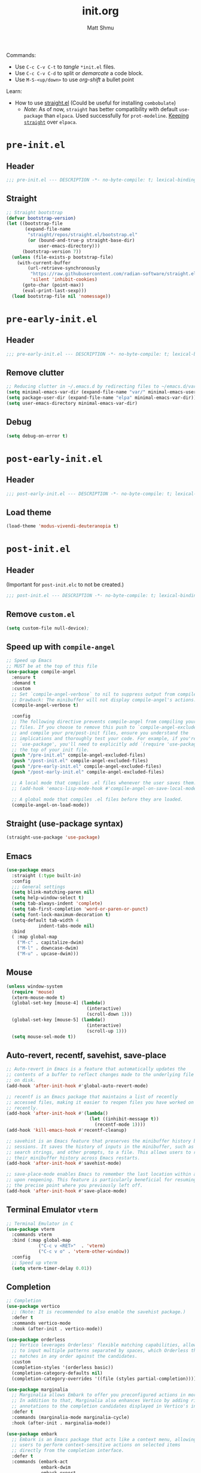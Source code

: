 #+title: init.org
#+author: Matt Shmu

Commands:
- Use ~C-c C-v C-t~ to /tangle/ ~*init.el~ files.
- Use ~C-c C-v C-d~ to split or /demarcate/ a code block.
- Use ~M-S-<up/down>~ to use /org-shift/ a bullet point

Learn:
- How to use [[https://github.com/radian-software/straight.el?tab=readme-ov-file#tldr][straight.el]] (Could be useful for installing =combobulate=)
  - /Note/: As of now, =straight= has better compatibility with default ~use-package~ than
    =elpaca=. Used successfully for =prot-modeline=. _Keeping =straight=_ over =elpaca=.

* ~pre-init.el~
** Header
#+begin_src emacs-lisp :tangle "pre-init.el" :mkdirp yes 
 ;;; pre-init.el --- DESCRIPTION -*- no-byte-compile: t; lexical-binding: t; -*-
#+end_src
** Straight
#+begin_src emacs-lisp :tangle "pre-init.el" :mkdirp yes
;; Straight bootstrap
(defvar bootstrap-version)
(let ((bootstrap-file
       (expand-file-name
        "straight/repos/straight.el/bootstrap.el"
        (or (bound-and-true-p straight-base-dir)
            user-emacs-directory)))
      (bootstrap-version 7))
  (unless (file-exists-p bootstrap-file)
    (with-current-buffer
        (url-retrieve-synchronously
         "https://raw.githubusercontent.com/radian-software/straight.el/develop/install.el"
         'silent 'inhibit-cookies)
      (goto-char (point-max))
      (eval-print-last-sexp)))
  (load bootstrap-file nil 'nomessage))
#+end_src
* ~pre-early-init.el~
** Header
#+begin_src emacs-lisp :tangle "pre-early-init.el" :mkdirp yes
  ;;; pre-early-init.el --- DESCRIPTION -*- no-byte-compile: t; lexical-binding: t; -*-
#+end_src
** Remove clutter
#+begin_src emacs-lisp :tangle "pre-early-init.el" :mkdirp yes
  ;; Reducing clutter in ~/.emacs.d by redirecting files to ~/emacs.d/var/
  (setq minimal-emacs-var-dir (expand-file-name "var/" minimal-emacs-user-directory))
  (setq package-user-dir (expand-file-name "elpa" minimal-emacs-var-dir))
  (setq user-emacs-directory minimal-emacs-var-dir)
#+end_src
** Debug
#+begin_src emacs-lisp :tangle "pre-early-init.el" :mkdirp yes
  (setq debug-on-error t)
#+end_src
* ~post-early-init.el~
** Header
#+begin_src emacs-lisp :tangle "post-early-init.el" :mkdirp yes
  ;;; post-early-init.el --- DESCRIPTION -*- no-byte-compile: t; lexical-binding: t; -*-
#+end_src
** Load theme
#+begin_src emacs-lisp :tangle "post-early-init.el" :mkdirp yes
  (load-theme 'modus-vivendi-deuteranopia t)
#+end_src
* ~post-init.el~
** Header
(Important for ~post-init.elc~ to not be created.)
#+begin_src emacs-lisp :tangle "post-init.el" :mkdirp yes
  ;;; post-init.el --- DESCRIPTION -*- no-byte-compile: t; lexical-binding: t; -*-
#+end_src
** Remove ~custom.el~
#+begin_src emacs-lisp :tangle "post-init.el" :mkdirp yes
(setq custom-file null-device);
#+end_src
** Speed up with =compile-angel=
#+begin_src emacs-lisp :tangle "post-init.el" :mkdirp yes
  ;; Speed up Emacs
  ;; MUST be at the top of this file
  (use-package compile-angel
    :ensure t
    :demand t
    :custom
    ;; Set `compile-angel-verbose` to nil to suppress output from compile-angel.
    ;; Drawback: The minibuffer will not display compile-angel's actions.
    (compile-angel-verbose t)

    :config
    ;; The following directive prevents compile-angel from compiling your init
    ;; files. If you choose to remove this push to `compile-angel-excluded-files'
    ;; and compile your pre/post-init files, ensure you understand the
    ;; implications and thoroughly test your code. For example, if you're using
    ;; `use-package', you'll need to explicitly add `(require 'use-package)` at
    ;; the top of your init file.
    (push "/pre-init.el" compile-angel-excluded-files)
    (push "/post-init.el" compile-angel-excluded-files)
    (push "/pre-early-init.el" compile-angel-excluded-files)
    (push "/post-early-init.el" compile-angel-excluded-files)

    ;; A local mode that compiles .el files whenever the user saves them.
    ;; (add-hook 'emacs-lisp-mode-hook #'compile-angel-on-save-local-mode)

    ;; A global mode that compiles .el files before they are loaded.
    (compile-angel-on-load-mode))
#+end_src
** Straight (use-package syntax)
#+begin_src emacs-lisp :tangle "post-init.el" :mkdirp yes
  (straight-use-package 'use-package)
#+end_src
** Emacs
#+begin_src emacs-lisp :tangle "post-init.el" :mkdirp yes
  (use-package emacs
    :straight (:type built-in)
    :config
    ;;; General settings
    (setq blink-matching-paren nil)
    (setq help-window-select t)
    (setq tab-always-indent 'complete)
    (setq tab-first-completion 'word-or-paren-or-punct)
    (setq font-lock-maximum-decoration t)
    (setq-default tab-width 4
    	      indent-tabs-mode nil)
    :bind
    ( :map global-map
      ("M-c" . capitalize-dwim)
      ("M-l" . downcase-dwim)
      ("M-u" . upcase-dwim)))
#+end_src
** Mouse
#+begin_src emacs-lisp :tangle "post-init.el" :mkdirp yes
  (unless window-system
    (require 'mouse)
    (xterm-mouse-mode t)
    (global-set-key [mouse-4] (lambda()
                                (interactive)
                                (scroll-down 1)))
    (global-set-key [mouse-5] (lambda()
                                (interactive)
                                (scroll-up 1)))
    (setq mouse-sel-mode t))
#+end_src
** Auto-revert, recentf, savehist, save-place
#+begin_src emacs-lisp :tangle "post-init.el" :mkdirp yes
  ;; Auto-revert in Emacs is a feature that automatically updates the
  ;; contents of a buffer to reflect changes made to the underlying file
  ;; on disk.
  (add-hook 'after-init-hook #'global-auto-revert-mode)

  ;; recentf is an Emacs package that maintains a list of recently
  ;; accessed files, making it easier to reopen files you have worked on
  ;; recently.
  (add-hook 'after-init-hook #'(lambda()
                                 (let ((inhibit-message t))
                                   (recentf-mode 1))))
  (add-hook 'kill-emacs-hook #'recentf-cleanup)

  ;; savehist is an Emacs feature that preserves the minibuffer history between
  ;; sessions. It saves the history of inputs in the minibuffer, such as commands,
  ;; search strings, and other prompts, to a file. This allows users to retain
  ;; their minibuffer history across Emacs restarts.
  (add-hook 'after-init-hook #'savehist-mode)

  ;; save-place-mode enables Emacs to remember the last location within a file
  ;; upon reopening. This feature is particularly beneficial for resuming work at
  ;; the precise point where you previously left off.
  (add-hook 'after-init-hook #'save-place-mode)
#+end_src
** Terminal Emulator =vterm=
#+begin_src emacs-lisp :tangle "post-init.el" :mkdirp yes
  ;; Terminal Emulator in C
  (use-package vterm
    :commands vterm
    :bind (:map global-map
              ("C-c v <RET>"  . 'vterm)
              ("C-c v o" . 'vterm-other-window))
    :config
    ;; Speed up vterm
    (setq vterm-timer-delay 0.01))
#+end_src
** Completion
#+begin_src emacs-lisp :tangle "post-init.el" :mkdirp yes
  ;; Completion
  (use-package vertico
    ;; (Note: It is recommended to also enable the savehist package.)
    :defer t
    :commands vertico-mode
    :hook (after-init . vertico-mode))

  (use-package orderless
    ;; Vertico leverages Orderless' flexible matching capabilities, allowing users
    ;; to input multiple patterns separated by spaces, which Orderless then
    ;; matches in any order against the candidates.
    :custom
    (completion-styles '(orderless basic))
    (completion-category-defaults nil)
    (completion-category-overrides '((file (styles partial-completion)))))

  (use-package marginalia
    ;; Marginalia allows Embark to offer you preconfigured actions in more contexts.
    ;; In addition to that, Marginalia also enhances Vertico by adding rich
    ;; annotations to the completion candidates displayed in Vertico's interface.
    :defer t
    :commands (marginalia-mode marginalia-cycle)
    :hook (after-init . marginalia-mode))

  (use-package embark
    ;; Embark is an Emacs package that acts like a context menu, allowing
    ;; users to perform context-sensitive actions on selected items
    ;; directly from the completion interface.
    :defer t
    :commands (embark-act
               embark-dwim
               embark-export
               embark-collect
               embark-bindings
               embark-prefix-help-command)
    :bind
    (("C-." . embark-act)         ;; pick some comfortable binding
     ("C-;" . embark-dwim)        ;; good alternative: M-.
     ("C-h B" . embark-bindings)) ;; alternative for `describe-bindings'

    :init
    (setq prefix-help-command #'embark-prefix-help-command)

    :config
    ;; Hide the mode line of the Embark live/completions buffers
    (add-to-list 'display-buffer-alist
                 '("\\`\\*Embark Collect \\(Live\\|Completions\\)\\*"
                   nil
                   (window-parameters (mode-line-format . none)))))

  (use-package embark-consult
    
    :hook
    (embark-collect-mode . consult-preview-at-point-mode))

  (use-package consult
    
    :bind (;; C-c bindings in `mode-specific-map'
           ("C-c M-x" . consult-mode-command)
           ("C-c h" . consult-history)
           ("C-c k" . consult-kmacro)
           ("C-c m" . consult-man)
           ("C-c i" . consult-info)
           ([remap Info-search] . consult-info)
           ;; C-x bindings in `ctl-x-map'
           ("C-x M-:" . consult-complex-command)
           ("C-x b" . consult-buffer)
           ("C-x 4 b" . consult-buffer-other-window)
           ("C-x 5 b" . consult-buffer-other-frame)
           ("C-x t b" . consult-buffer-other-tab)
           ("C-x r b" . consult-bookmark)
           ("C-x p b" . consult-project-buffer)
           ;; Custom M-# bindings for fast register access
           ("M-#" . consult-register-load)
           ("M-'" . consult-register-store)
           ("C-M-#" . consult-register)
           ;; Other custom bindings
           ("M-y" . consult-yank-pop)
           ;; M-g bindings in `goto-map'
           ("M-g e" . consult-compile-error)
           ("M-g f" . consult-flymake)
           ("M-g g" . consult-goto-line)
           ("M-g M-g" . consult-goto-line)
           ("M-g o" . consult-outline)
           ("M-g m" . consult-mark)
           ("M-g k" . consult-global-mark)
           ("M-g i" . consult-imenu)
           ("M-g I" . consult-imenu-multi)
           ;; M-s bindings in `search-map'
           ("M-s d" . consult-find)
           ("M-s c" . consult-locate)
           ("M-s g" . consult-grep)
           ("M-s G" . consult-git-grep)
           ("M-s r" . consult-ripgrep)
           ("M-s l" . consult-line)
           ("M-s L" . consult-line-multi)
           ("M-s k" . consult-keep-lines)
           ("M-s u" . consult-focus-lines)
           ;; Isearch integration
           ("M-s e" . consult-isearch-history)
           :map isearch-mode-map
           ("M-e" . consult-isearch-history)
           ("M-s e" . consult-isearch-history)
           ("M-s l" . consult-line)
           ("M-s L" . consult-line-multi)
           ;; Minibuffer history
           :map minibuffer-local-map
           ("M-s" . consult-history)
           ("M-r" . consult-history))

    ;; Enable automatic preview at point in the *Completions* buffer.
    :hook
    (completion-list-mode . consult-preview-at-point-mode)

    :init
    ;; Optionally configure the register formatting. This improves the register
    (setq register-preview-delay 0.5
          register-preview-function #'consult-register-format)

    ;; Optionally tweak the register preview window.
    (advice-add #'register-preview :override #'consult-register-window)

    ;; Use Consult to select xref locations with preview
    (setq xref-show-xrefs-function #'consult-xref
          xref-show-definitions-function #'consult-xref)

    :config
    (consult-customize
     consult-theme :preview-key '(:debounce 0.2 any)
     consult-ripgrep consult-git-grep consult-grep
     consult-bookmark consult-recent-file consult-xref
     consult--source-bookmark consult--source-file-register
     consult--source-recent-file consult--source-project-recent-file
     ;; :preview-key "M-."
     :preview-key '(:debounce 0.4 any))
    (setq consult-line-numbers-widen t)
    (setq consult-narrow-key "<"))

  (use-package corfu
    
    :defer t
    :commands (corfu-mode global-corfu-mode)

    :hook ((prog-mode . corfu-mode)
           (shell-mode . corfu-mode)
           (eshell-mode . corfu-mode))

    :custom
    ;; Hide commands in M-x which do not apply to the current mode.
    (read-extended-command-predicate #'command-completion-default-include-p)
    ;; Disable Ispell completion function. As an alternative try `cape-dict'.
    (text-mode-ispell-word-completion nil)
    (tab-always-indent 'complete)

    ;; Enable Corfu
    :config
    (global-corfu-mode))

  (use-package cape
    
    :defer t
    :commands (cape-dabbrev cape-file cape-elisp-block)
    :bind ("C-c p" . cape-prefix-map)
    :init
    ;; Add to the global default value of `completion-at-point-functions' which is
    ;; used by `completion-at-point'.
    (add-hook 'completion-at-point-functions #'cape-dabbrev)
    (add-hook 'completion-at-point-functions #'cape-file)
    (add-hook 'completion-at-point-functions #'cape-elisp-block))
#+end_src
** Code folding, crux, shell
#+begin_src emacs-lisp :tangle "post-init.el" :mkdirp yes
  ;; Code Folding
  (use-package outline-indent
    :defer t
    :commands outline-indent-minor-mode

    :init
    ;; The minor mode can also be automatically activated for a certain modes.
    ;; For example for Python and YAML:
    ;;(add-hook 'python-mode-hook #'outline-indent-minor-mode)
    ;;(add-hook 'yaml-mode-hook #'outline-indent-minor-mode)

    :custom
    (outline-indent-ellipsis " ▼ "))

  (use-package crux
    :bind
    (("C-a" . crux-move-beginning-of-line)))

  (use-package exec-path-from-shell
    
    :config
    (when (memq window-system '(mac ns x))
      (exec-path-from-shell-initialize)))
#+end_src
** ORG mode
#+begin_src emacs-lisp :tangle "post-init.el" :mkdirp yes
  ;; ORG mode
  (use-package org
    :straight (:type built-in)
    :mode (("\\.org$" . org-mode))
    :preface
    (defun my-first-existing-directory (directories)
      "Return the first existing directory from the given list DIRECTORIES.
       The directory path is expanded to its absolute path."
      (catch 'found
        (dolist (dir directories)
          (when (file-directory-p dir)
            (throw 'found (expand-file-name dir))))
        nil))  ;; Return nil if no existing directory is found
    :config
    (setq org-startup-indented t ;; auto aligns text with header
          org-startup-folded t ;; startup folded
          org-ellipsis " 󰅀 " ;; folding symbol
          org-directory (my-first-existing-directory '("/home/shumma1/notes/2025/"
                                                       "/Users/shumma1/notes/2025/"))
          org-agenda-files `(,org-directory)
          org-structure-template-alist '(("s" . "src")
                                         ("e" . "src emacs-lisp")
                                         ("E" . "src emacs-lisp :results value code :lexical t")
                                         ("t" . "src emacs-lisp :tangle FILENAME")
                                         ("T" . "src emacs-lisp :tangle FILENAME :mkdirp yes")
                                         ("x" . "example")
                                         ("X" . "export")
                                         ("q" . "quote"))
          org-hide-emphasis-markers nil
          org-pretty-entities t
          org-return-follows-link t
          org-fontify-quote-and-verse-blocks t
          org-fontify-whole-block-delimiter-line t
          org-fontify-done-headline nil
          org-fontify-todo-headline nil
          org-fontify-whole-heading-line nil
          org-enforce-todo-dependencies t
          org-enforce-todo-checkbox-dependencies t
          org-todo-keywords '((sequence "TODO(t)" "IN-PROGRESS(i)" "|" "DONE(d)")
                              (sequence "|" "QUEUED(q)" "MAYBE(m)" "CANCELLED(c)"))
          ))

  (org-babel-do-load-languages
   'org-babel-load-languages
   '((emacs-lisp . t)
     (shell . t)
     (python . t)))

  (use-package org-bullets
    :hook (org-mode . org-bullets-mode))
#+end_src
** DONE Modeline
#+begin_src emacs-lisp :tangle "post-init.el" :mkdirp yes
  ;; Download appropriate prot-modeline files
  (straight-use-package
     '(prot-modeline :type git
                     :host gitlab
                     :repo "protesilaos/dotfiles"
                     :files ("emacs/.emacs.d/prot-lisp/prot-modeline.el" 
                             "emacs/.emacs.d/prot-lisp/prot-common.el")
                     :main "emacs/.emacs.d/prot-lisp/prot-modeline.el"))

  ;; Now set the config with use-package
  (use-package prot-modeline
    :ensure nil
    :config
    (setq mode-line-compact nil) ; Emacs 28
    (setq mode-line-right-align-edge 'right-margin) ; Emacs 30
    (setq-default mode-line-format
                  '("%e"
                    prot-modeline-kbd-macro
                    prot-modeline-narrow
                    prot-modeline-buffer-status
                    prot-modeline-window-dedicated-status
                    prot-modeline-input-method
                    "  "
                    prot-modeline-buffer-identification
                    "  "
                    prot-modeline-major-mode
                    prot-modeline-process
                    "  "
                    prot-modeline-vc-branch
                    "  "
                    prot-modeline-eglot
                    "  "
                    prot-modeline-flymake
                    "  "
                    mode-line-format-right-align ; Emacs 30
                    prot-modeline-notmuch-indicator
                    "  "
                    prot-modeline-misc-info))

    (with-eval-after-load 'spacious-padding
      (defun prot/modeline-spacious-indicators ()
        "Set box attribute to `'prot-modeline-indicator-button' if spacious-padding is enabled."
        (if (bound-and-true-p spacious-padding-mode)
            (set-face-attribute 'prot-modeline-indicator-button nil :box t)
          (set-face-attribute 'prot-modeline-indicator-button nil :box 'unspecified)))
      
      ;; Run it at startup and then afterwards whenever
      ;; `spacious-padding-mode' is toggled on/off.
      (prot/modeline-spacious-indicators)

      (add-hook 'spacious-padding-mode-hook #'prot/modeline-spacious-indicators)))
    
#+end_src

** DONE Keycast
#+begin_src emacs-lisp :tangle "post-init.el" :mkdirp yes
  (use-package keycast
    
    :defer
    :custom
    (keycast-mode-line-format "%2s%k%c%R")
    (keycast-mode-line-insert-after 'prot-modeline-vc-branch)
    (keycast-mode-line-window-predicate 'mode-line-window-selected-p)
    (keycast-mode-line-remove-tail-elements nil)
    :config
    (dolist (input '(self-insert-command org-self-insert-command))
      (add-to-list 'keycast-substitute-alist `(,input "." "Typing…")))

    (dolist (event '( mouse-event-p mouse-movement-p mwheel-scroll handle-select-window
                      mouse-set-point mouse-drag-region))
      (add-to-list 'keycast-substitute-alist `(,event nil))))

#+end_src
** Magit (Git)
#+begin_src emacs-lisp :tangle "post-init.el" :mkdirp yes
  ;;GIT
  (use-package transient )

  (use-package magit
    
    :after transient
    :demand t
    :bind ("C-x g" . magit-status)
    :init
    (setq magit-define-global-key-bindings nil)
    (setq magit-section-visibility-indicator '(" 󰅀"))
    :config
    (setq git-commit-summary-max-length 50)
    ;; NOTE 2023-01-24: I used to also include `overlong-summary-line'
    ;; in this list, but I realised I do not need it.  My summaries are
    ;; always in check.  When I exceed the limit, it is for a good
    ;; reason.
    (setq git-commit-style-convention-checks '(non-empty-second-line))

    (setq magit-diff-refine-hunk t)

    )
#+end_src
** Visuals:
#+begin_src emacs-lisp :tangle "post-init.el" :mkdirp yes

  (use-package hl-line
    :straight (:type built-in)
    :commands (hl-line-mode)
    :config
    (setq hl-line-sticky-flag nil)
    (setq hl-line-overlay-priority -50)
    )

  (use-package pulsar
    
    :config
    (setopt pulsar-pulse t
            pulsar-delay 0.055
            pulsar-iterations 10
            pulsar-face 'pulsar-magenta
            pulsar-highlight-face 'pulsar-yellow)
    (pulsar-global-mode 1)  
    )

  (use-package lin
    
    :hook (after-init . lin-global-mode)
    :config
    (setq lin-face 'lin-magenta))

  (use-package spacious-padding
    
    :hook (after-init . spacious-padding-mode)
    :init
    ;; These are defaults
    (setq spacious-padding-widths
          '( :internal-border-width 30
             :header-line-width 4
             :mode-line-width 6
             :tab-width 4
             :right-divider-width 30
             :scroll-bar-width 8
             :left-fringe-width 20
             :right-fringe-width 20)))

  (use-package whitespace
    :straight (:type built-in)
    )

  (use-package display-line-numbers
    :straight (:type built-in)
    :config
    (setq-default display-line-numbers-type t)
    (setq display-line-numbers-major-tick 0)
    (setq display-line-numbers-minor-tick 0)
    (setq-default display-line-numbers-widen t))
#+end_src
** Other Customizations
#+begin_src emacs-lisp :tangle "post-init.el" :mkdirp yes
  ;; Other customizations
  ;; Hide warnings and display only errors
  (setq warning-minimum-level :error)

  (use-package which-key
    :straight (:type built-in)
    :defer t
    :commands which-key-mode
    :hook (after-init . which-key-mode)
    :custom
    (which-key-idle-delay 1.5)
    (which-key-idle-secondary-delay 0.25)
    (which-key-add-column-padding 1)
    (which-key-max-description-length 40))

  (unless (and (eq window-system 'mac)
               (bound-and-true-p mac-carbon-version-string))
    ;; Enables `pixel-scroll-precision-mode' on all operating systems and Emacs
    ;; versions, except for emacs-mac.
    ;;
    ;; Enabling `pixel-scroll-precision-mode' is unnecessary with emacs-mac, as
    ;; this version of Emacs natively supports smooth scrolling.
    ;; https://bitbucket.org/mituharu/emacs-mac/commits/65c6c96f27afa446df6f9d8eff63f9cc012cc738
    (setq pixel-scroll-precision-use-momentum nil) ; Precise/smoother scrolling
    (pixel-scroll-precision-mode 1))

  ;; Display the time in the modeline
  (display-time-mode 1)

  ;; Paren match highlighting
  (show-paren-mode 1)

  ;; Track changes in the window configuration, allowing undoing actions such as
  ;; closing windows.
  (winner-mode 1)

  ;; Replace selected text with typed text
  (delete-selection-mode 1)

  ;; Configure Emacs to ask for confirmation before exiting
  (setq confirm-kill-emacs 'y-or-n-p)

  (use-package uniquify
    :straight (:type built-in)
    :custom
    (uniquify-buffer-name-style 'reverse)
    (uniquify-separator "•")
    (uniquify-after-kill-buffer-p t)
    (uniquify-ignore-buffers-re "^\\*"))

  ;; Window dividers separate windows visually. Window dividers are bars that can
  ;; be dragged with the mouse, thus allowing you to easily resize adjacent
  ;; windows.
  ;; https://www.gnu.org/software/emacs/manual/html_node/emacs/Window-Dividers.html
  (add-hook 'after-init-hook #'window-divider-mode)

  ;; Dired buffers: Automatically hide file details (permissions, size,
  ;; modification date, etc.) and all the files in the `dired-omit-files' regular
  ;; expression for a cleaner display.
  (add-hook 'dired-mode-hook #'dired-hide-details-mode)
  (add-hook 'dired-mode-hook #'dired-omit-mode)

  ;; Enable on-the-fly spell checking (Flyspell mode).
  ;;(add-hook text-mode-hook #'flyspell-mode) ;; broken Emacs 30
#+end_src
** gptel
#+begin_src emacs-lisp :tangle "post-init.el" :mkdirp yes
  (require 'auth-source)

  (defun get-password-from-authinfo (host user)
    "Retrieve the password for HOST and USER from auth-sources (e.g., ~/.authinfo)."
    (let ((auth-result (car (auth-source-search :host host :user user :require '(:secret)))))
      (when auth-result
        (let ((secret (plist-get auth-result :secret)))
          ;; If the secret is a function, call it to retrieve the actual password
          (if (functionp secret)
              (funcall secret)
            secret)))))

  (use-package gptel
    
    :bind (:map global-map
              ("C-c <RET>"  . 'gptel-send)
              ;;("C-c g n" . 'gptel-with-option)
              ("C-c g m" . 'gptel-menu)
              ("C-c g r" . 'gptel-rewrite))
    :config
    (setq
     gptel-model 'o3-mini
     gptel-api-key (get-password-from-authinfo "openai-gdm.openai.azure.com" "api-key")
     gptel-backend (gptel-make-azure "Azure-1"
                     :protocol "https"
                     :host "openai-gdm.openai.azure.com"
                     :endpoint "/openai/deployments/o3-mini/chat/completions?api-version=2025-01-01-preview"
                     :stream t
                     :key (get-password-from-authinfo "openai-gdm.openai.azure.com" "api-key")
                     :models '(o3-mini)))
    (gptel-make-anthropic "Claude"
      :stream t
      :key (get-password-from-authinfo "api.anthropic.com" "my-claude-key"))
    (gptel-make-gemini "Gemini"
      :stream t
      :key (get-password-from-authinfo "gemini" "gemini-api-key"))
    (gptel-make-openai "Github Models"
      :host "models.inference.ai.azure.com"
      :endpoint "/chat/completions?api-version=2024-05-01-preview"
      :stream t
      :key (get-password-from-authinfo "api.github.com" "m-e-shum")
      :models '(mistral-small-2503 DeepSeek-R1)))
   
#+end_src
** EGLOT
#+begin_src emacs-lisp :tangle "post-init.el" :mkdirp yes
  ;; EGLOT
  (use-package eglot
    :straight (:type built-in)
    :bind (:map eglot-mode-map
                ("C-c C-d" . eldoc)
                ("C-c C-f" . eglot-format-buffer))
    ;;:hook
    ;;(python-ts-mode-hook 'eglot-ensure) ;; Seems to be crucial for tree-sitter to work automatically
    :config
    (setq eglot-sync-connect nil)
    ;; Workspace
    (setq-default eglot-workspace-configuration
                `(:pylsp (:plugins
                          (;;; Fix imports and syntax using `eglot-format-buffer`
                           :jedi_completion (:include_params t :fuzzy t)
                           :ruff (:enabled t :formatEnabled t :linelength 88 :format ["I"])
                             ;;; Syntax checkers (works with Flymake)
                             ;; :pylint (:enabled t)
                             ;; :pycodestyle (:enabled t)
                             ;; :flake8 (:enabled t)
                             ;; :pyflakes (:enabled t)
                             ;; :pydocstyle (:enabled t)
                             ;; :mccabe (:enabled t)
                             ;; :yapf (:enabled :json-false)
                             ;; :rope_autoimport (:enabled :json-false)
                           ))))

    )


  ;; Display Line numbers when prog-mode is detected
  (add-hook 'prog-mode-hook #'display-line-numbers-mode)
#+end_src
** DONE Combobulate
[[https://github.com/mickeynp/combobulate][Github Repo]]
#+begin_src emacs-lisp :tangle "post-init.el" :mkdirp yes
  ;; Set a key prefix before the package is loaded (if necessary)
  (use-package combobulate
    :straight
    (combobulate
     :type git
     :host github
     :repo "mickeynp/combobulate")
    :preface
    (setq combobulate-key-prefix "C-c o ")
    :hook
    (prog-mode . combobulate-mode))
#+end_src
** Tree-Sitter
- Tree-sitter is built-in for Emacs 30
- You may need to build the tree-sitter directory (see [[https://www.masteringemacs.org/article/how-to-get-started-tree-sitter]])
- All you may need to do is below?
#+begin_src emacs-lisp :tangle "post-init.el" :mkdirp yes
  (add-to-list 'major-mode-remap-alist '(python-mode . python-ts-mode))
  (add-to-list 'major-mode-remap-alist '(yaml-mode . yaml-ts-mode))
  (add-to-list 'major-mode-remap-alist '(bash-mode . bash-ts-mode))
#+end_src
*** YAML
#+begin_src emacs-lisp :tangle "post-init.el" :mkdirp yes
(add-to-list 'auto-mode-alist '("\\.ya?ml\\'" . yaml-mode))
#+end_src

